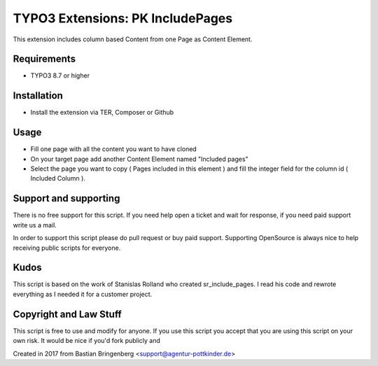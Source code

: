 TYPO3 Extensions: PK IncludePages
=================================

This extension includes column based Content from one Page as Content Element.

Requirements
------------

* TYPO3 8.7 or higher

Installation
------------

* Install the extension via TER, Composer or Github

Usage
----

* Fill one page with all the content you want to have cloned
* On your target page add another Content Element named "Included pages"
* Select the page you want to copy ( Pages included in this element ) and fill the integer field for the column id ( Included Column ).

Support and supporting
----------------------

There is no free support for this script. If you need help open a ticket and wait for response, if you need paid support write us a mail.

In order to support this script please do pull request or buy paid support.
Supporting OpenSource is always nice to help receiving public scripts for everyone.

Kudos
----

This script is based on the work of Stanislas Rolland who created sr_include_pages. I read his code and rewrote everything as I needed it for a customer project.

Copyright and Law Stuff
-----

This script is free to use and modify for anyone. If you use this script you accept that you are using this script on your own risk. It would be nice if you'd fork publicly and 

Created in 2017 from Bastian Bringenberg <support@agentur-pottkinder.de>
